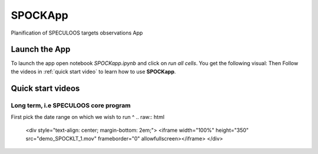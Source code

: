 .. _examples_app:

SPOCKApp
==============


Planification of SPECULOOS targets observations App

Launch the App
-------------------

To launch the app open notebook `SPOCKapp.ipynb` and click on `run all cells`. You get the following visual:
Then Follow the videos in :ref:`quick start video` to learn how to use **SPOCKapp**.

.. _quick start video:

Quick start videos
-------------------

Long term, i.e SPECULOOS core program
^^^^^^^^^^^^^^^^^^^^^^^^^^^^^^^^^^^^^

First pick the date range on which we wish to run
^
.. raw:: html

    <div style="text-align: center; margin-bottom: 2em;">
    <iframe width="100%" height="350" src="demo_SPOCKLT_1.mov" frameborder="0" allowfullscreen></iframe>
    </div>

.. raw:: html

    <div style="text-align: center; margin-bottom: 2em;">
    <iframe width="100%" height="350" src="demo_SPOCKLT_2.mov" frameborder="0" allowfullscreen></iframe>
    </div>

.. raw:: html

    <div style="text-align: center; margin-bottom: 2em;">
    <iframe width="100%" height="350" src="demo_SPOCKLT_3.mov" frameborder="0" allowfullscreen></iframe>
    </div>
